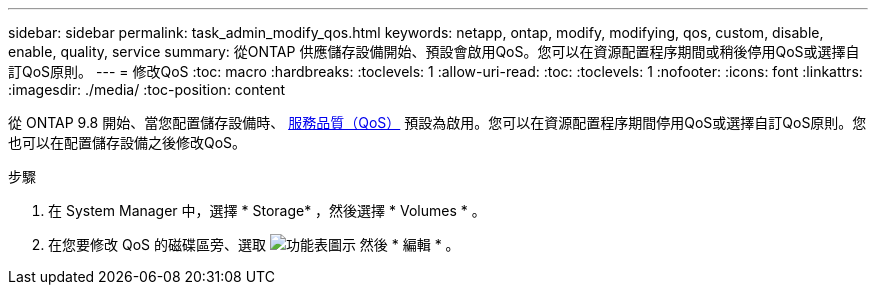 ---
sidebar: sidebar 
permalink: task_admin_modify_qos.html 
keywords: netapp, ontap, modify, modifying, qos, custom, disable, enable, quality, service 
summary: 從ONTAP 供應儲存設備開始、預設會啟用QoS。您可以在資源配置程序期間或稍後停用QoS或選擇自訂QoS原則。 
---
= 修改QoS
:toc: macro
:hardbreaks:
:toclevels: 1
:allow-uri-read: 
:toc: 
:toclevels: 1
:nofooter: 
:icons: font
:linkattrs: 
:imagesdir: ./media/
:toc-position: content


[role="lead"]
從 ONTAP 9.8 開始、當您配置儲存設備時、 xref:./performance-admin/guarantee-throughput-qos-task.html[服務品質（QoS）] 預設為啟用。您可以在資源配置程序期間停用QoS或選擇自訂QoS原則。您也可以在配置儲存設備之後修改QoS。

.步驟
. 在 System Manager 中，選擇 * Storage* ，然後選擇 * Volumes * 。
. 在您要修改 QoS 的磁碟區旁、選取 image:icon_kabob.gif["功能表圖示"] 然後 * 編輯 * 。

